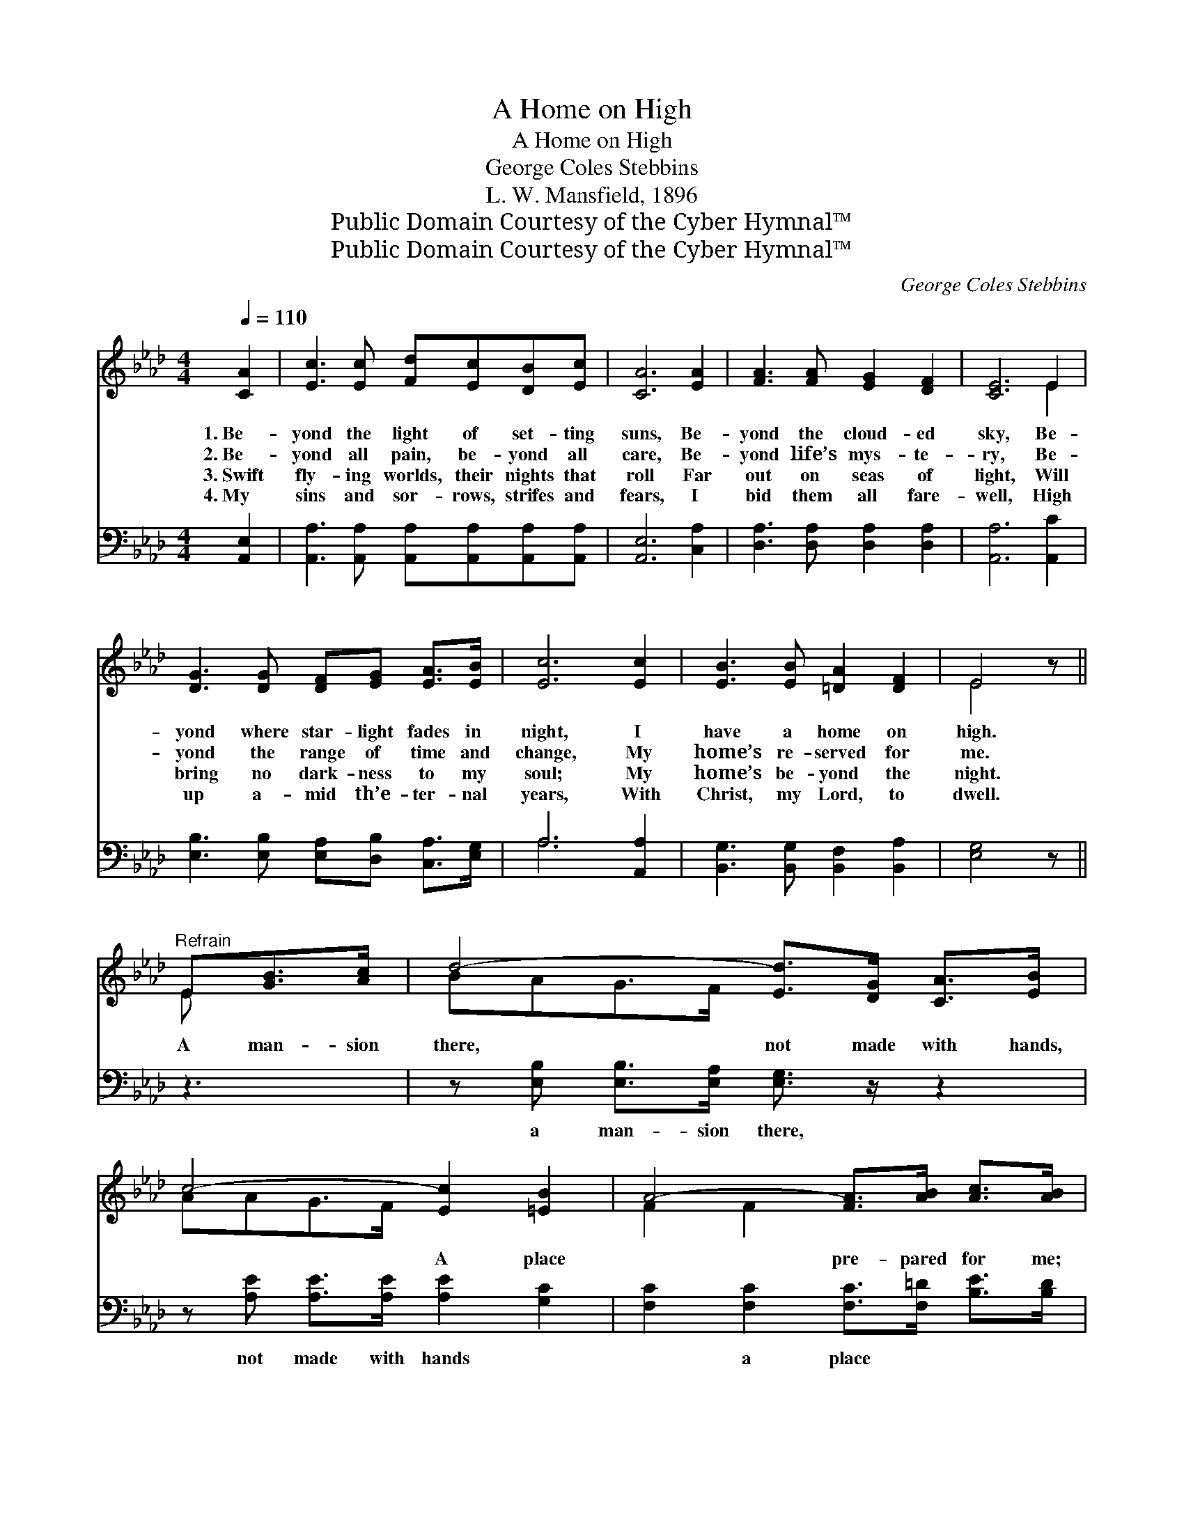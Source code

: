 X:1
T:A Home on High
T:A Home on High
T:George Coles Stebbins
T:L. W. Mansfield, 1896
T:Public Domain Courtesy of the Cyber Hymnal™
T:Public Domain Courtesy of the Cyber Hymnal™
C:George Coles Stebbins
Z:Public Domain
Z:Courtesy of the Cyber Hymnal™
%%score ( 1 2 ) ( 3 4 )
L:1/8
Q:1/4=110
M:4/4
K:Ab
V:1 treble 
V:2 treble 
V:3 bass 
V:4 bass 
V:1
 [CA]2 | [Ec]3 [Ec] [Fd][Ec][DB][Ec] | [CA]6 [EA]2 | [FA]3 [FA] [EG]2 [DF]2 | [CE]6 E2 | %5
w: 1.~Be-|yond the light of set- ting|suns, Be-|yond the cloud- ed|sky, Be-|
w: 2.~Be-|yond all pain, be- yond all|care, Be-|yond life’s mys- te-|ry, Be-|
w: 3.~Swift|fly- ing worlds, their nights that|roll Far|out on seas of|light, Will|
w: 4.~My|sins and sor- rows, strifes and|fears, I|bid them all fare-|well, High|
 [DG]3 [DG] [DF][EG] [EA]>[EB] | [Ec]6 [Ec]2 | [EB]3 [EB] [=DA]2 [DF]2 | E4 z || %9
w: yond where star- light fades in|night, I|have a home on|high.|
w: yond the range of time and|change, My|home’s re- served for|me.|
w: bring no dark- ness to my|soul; My|home’s be- yond the|night.|
w: up a- mid th’e- ter- nal|years, With|Christ, my Lord, to|dwell.|
"^Refrain" E[GB]>[Ac] | d4- [Ed]>[DG] [CA]>[EB] | c4- [Ec]2 [=EB]2 | A4- [FA]>[AB] [Ac]>[AB] | %13
w: ||||
w: A man- sion|there, not made with hands,|* A place|* pre- pared for me;|
w: ||||
w: ||||
 e4- !fermata![Be]2 [Gd]2 | [Ac]3 [Ac] [Ad][Ac][EB][Ec] | A4- [FA]2 [DF]2 | E4- [CE][Ec][DB][Ec] | %17
w: ||||
w: * And while|* God lives, and an- gels|sing, That home|* my home shall be.|
w: ||||
w: ||||
 A4- !fermata![CA]2 |] %18
w: |
w: |
w: |
w: |
V:2
 x2 | x8 | x8 | x8 | x6 E2 | x8 | x8 | x8 | E4 x || E x2 | BAG>F x4 | AAG>F x4 | F2 F2 x4 | %13
 G>GG>A x4 | x8 | E2 _GG x4 | C2 C2 x4 | C>EDD x2 |] %18
V:3
 [A,,E,]2 | [A,,A,]3 [A,,A,] [A,,A,][A,,A,][A,,A,][A,,A,] | [A,,E,]6 [C,A,]2 | %3
w: ~|~ ~ ~ ~ ~ ~|~ ~|
 [D,A,]3 [D,A,] [D,A,]2 [D,A,]2 | [A,,A,]6 [A,,C]2 | [E,B,]3 [E,B,] [E,A,][D,B,] [C,A,]>[E,G,] | %6
w: ~ ~ ~ ~|~ ~|~ ~ ~ ~ ~ ~|
 A,6 [A,,A,]2 | [B,,G,]3 [B,,G,] [B,,F,]2 [B,,A,]2 | [E,G,]4 z || z3 | %10
w: ~ ~|~ ~ ~ ~|~||
 z [E,B,] [E,B,]>[E,A,] [E,G,]3/2 z/ z2 | z [A,E] [A,E]>[A,E] [A,E]2 [G,C]2 | %12
w: a man- sion there,|not made with hands ~|
 [F,C]2 [F,C]2 [F,C]>[F,=D] [B,E]>[B,D] | [E,E]>[E,B,] [E,B,]>[E,C] !fermata![E,D]2 [E,E]2 | %14
w: ~ a place ~ ~ ~|pre- pared for me; ~ ~|
 [A,E]3 [A,E] [A,F][A,E][A,D][A,E] | [A,C]2 [C,E][C,E] [D,D]2 [D,A,]2 | %16
w: ~ ~ ~ ~ ~ ~|~ an- gels sing ~|
 [E,A,]2 [E,A,]2 [E,A,][E,A,][E,G,][E,G,] | A,>_G, F,_F, !fermata![A,,E,]2 |] %18
w: ~ that home ~ ~ ~|~ my home shall~be *|
V:4
 x2 | x8 | x8 | x8 | x8 | x8 | A,6 x2 | x8 | x5 || x3 | x8 | x8 | x8 | x8 | x8 | x8 | x8 | %17
 A,,4- x2 |] %18

